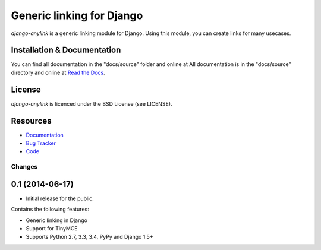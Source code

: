 ==========================
Generic linking for Django
==========================

`django-anylink` is a generic linking module for Django. Using this module, you
can create links for many usecases.


Installation & Documentation
----------------------------

You can find all documentation in the "docs/source" folder and online at
All documentation is in the "docs/source" directory and online at
`Read the Docs <https://readthedocs.org/projects/django-anylink/>`_.


License
-------

*django-anylink* is licenced under the BSD License (see LICENSE).


Resources
---------

* `Documentation <https://readthedocs.org/projects/django-anylink/>`_
* `Bug Tracker <https://github.com/moccu/django-anylink/issues/>`_
* `Code <https://github.com/moccu/django-anylink>`_


Changes
=======

0.1 (2014-06-17)
----------------

* Initial release for the public.

Contains the following features:

* Generic linking in Django
* Support for TinyMCE
* Supports Python 2.7, 3.3, 3.4, PyPy and Django 1.5+


